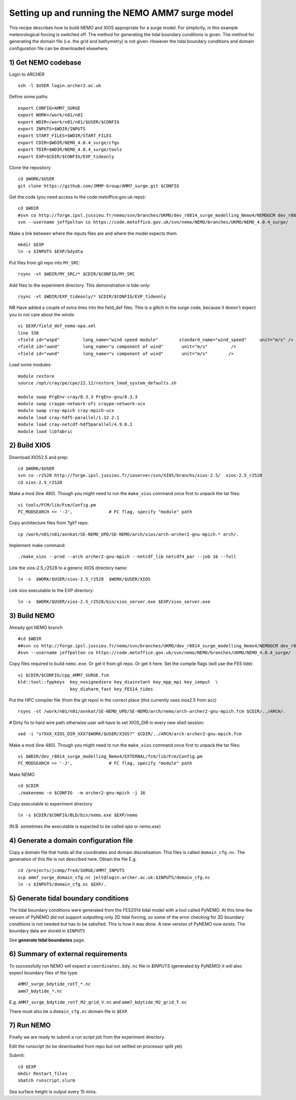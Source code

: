 
.. _AMM7_SURGE_build_and_run-label:

************************************************
Setting up and running the NEMO AMM7 surge model
************************************************

This recipe describes how to build NEMO and XIOS appropriate for a surge model.
For simplicity, in this example meteorological forcing is switched off.
The method for generating the tidal boundary conditions is given. The method for
generating the domain file (i.e. the grid and bathymetry) is not given. However
the tidal boundary conditions and domain configuration file can be downloaded elsewhere.


1) Get NEMO codebase
====================

Login to ARCHER ::

  ssh -l $USER login.archer2.ac.uk

Define some paths ::

  export CONFIG=AMM7_SURGE
  export WORK=/work/n01/n01
  export WDIR=/work/n01/n01/$USER/$CONFIG
  export INPUTS=$WDIR/INPUTS
  export START_FILES=$WDIR/START_FILES
  export CDIR=$WDIR/NEMO_4.0.4_surge/cfgs
  export TDIR=$WDIR/NEMO_4.0.4_surge/tools
  export EXP=$CDIR/$CONFIG/EXP_tideonly


Clone the repository ::

  cd $WORK/$USER
  git clone https://github.com/JMMP-Group/AMM7_surge.git $CONFIG

Get the code (you need access to the code.metoffice.gov.uk repo)::

  cd $WDIR
  #svn co http://forge.ipsl.jussieu.fr/nemo/svn/branches/UKMO/dev_r8814_surge_modelling_Nemo4/NEMOGCM dev_r8814_surge_modelling_Nemo4
  svn --username jeffpolton co https://code.metoffice.gov.uk/svn/nemo/NEMO/branches/UKMO/NEMO_4.0.4_surge/

Make a link between where the inputs files are and where the model expects them ::

    mkdir $EXP
    ln -s $INPUTS $EXP/bdydta

Put files from git repo into ``MY_SRC``::

  rsync -vt $WDIR/MY_SRC/* $CDIR/$CONFIG/MY_SRC

Add files to the experiment directory. This demonstration is tide-only::

  rsync -vt $WDIR/EXP_tideonly/* $CDIR/$CONFIG/EXP_tideonly


NB Have added a couple of extra lines into the field_def files. This is a glitch in the surge code,
because it doesn't expect you to not care about the winds::

  vi $EXP/field_def_nemo-opa.xml
  line 338
  <field id="wspd"         long_name="wind speed module"        standard_name="wind_speed"     unit="m/s" />                                                          unit="m/s"                            />
  <field id="uwnd"         long_name="u component of wind"       unit="m/s"         />
  <field id="vwnd"         long_name="v component of wind"       unit="m/s"        />


Load some modules::

  module restore
  source /opt/cray/pe/cpe/22.12/restore_lmod_system_defaults.sh
  
  module swap PrgEnv-cray/8.3.3 PrgEnv-gnu/8.3.3
  module swap craype-network-ofi craype-network-ucx
  module swap cray-mpich cray-mpich-ucx
  module load cray-hdf5-parallel/1.12.2.1
  module load cray-netcdf-hdf5parallel/4.9.0.1
  module load libfabric

2) Build XIOS
=============


Download XIOS2.5 and prep::

  cd $WORK/$USER
  svn co -r2528 http://forge.ipsl.jussieu.fr/ioserver/svn/XIOS/branchs/xios-2.5/  xios-2.5_r2528
  cd xios-2.5_r2528

Make a mod (line 480). Though you might need to run the ``make_xios`` command
once first to unpack the tar files::

  vi tools/FCM/lib/Fcm/Config.pm
  FC_MODSEARCH => '-J',              # FC flag, specify "module" path


Copy architecture files from ?git? repo::

  cp /work/n01/n01/annkat/SE-NEMO_UPD/SE-NEMO/arch/xios/arch-archer2-gnu-mpich.* arch/.

Implement make command::

  ./make_xios --prod --arch archer2-gnu-mpich --netcdf_lib netcdf4_par --job 16 --full

Link the xios-2.5_r2528 to a generic XIOS directory name::

  ln -s  $WORK/$USER/xios-2.5_r2528  $WORK/$USER/XIOS

Link xios executable to the EXP directory::

  ln -s  $WORK/$USER/xios-2.5_r2528/bin/xios_server.exe $EXP/xios_server.exe



3) Build NEMO
==============

Already got NEMO branch ::

    #cd $WDIR
    ##svn co http://forge.ipsl.jussieu.fr/nemo/svn/branches/UKMO/dev_r8814_surge_modelling_Nemo4/NEMOGCM dev_r8814_surge_modelling_Nemo4
    #svn --username jeffpolton co https://code.metoffice.gov.uk/svn/nemo/NEMO/branches/UKMO/NEMO_4.0.4_surge/



Copy files required to build ``nemo.exe``. Or get it from git repo. Or get it here.
Set the compile flags (will use the FES tide) ::

  vi $CDIR/$CONFIG/cpp_AMM7_SURGE.fcm
  bld::tool::fppkeys  key_nosignedzero key_diainstant key_mpp_mpi key_iomput  \
                      key_diaharm_fast key_FES14_tides

Put the HPC compiler file (from the git repo) in the correct place (this
currently uses xios2.5 from acc) ::

  rsync -vt /work/n01/n01/annkat/SE-NEMO_UPD/SE-NEMO/arch/nemo/arch-archer2-gnu-mpich.fcm $CDIR/../ARCH/. 

# Dirty fix to hard wire path otherwise user will have to set XIOS_DIR in every new shell session::

  sed -i "s?XXX_XIOS_DIR_XXX?$WORK/$USER/XIOS?" $CDIR/../ARCH/arch-archer2-gnu-mpich.fcm


Make a mod (line 480). Though you might need to run the ``make_xios`` command
once first to unpack the tar files::

  vi $WDIR/dev_r8814_surge_modelling_Nemo4/EXTERNAL/fcm/lib/Fcm/Config.pm
  FC_MODSEARCH => '-J',              # FC flag, specify "module" path

Make NEMO ::

  cd $CDIR
  ./makenemo -n $CONFIG  -m archer2-gnu-mpich -j 16

Copy executable to experiment directory ::

  ln -s $CDIR/$CONFIG/BLD/bin/nemo.exe $EXP/nemo

(N.B. sometimes the executable is expected to be called `opa` or `nemo.exe`)



4) Generate a domain configuration file
========================================

Copy a domain file that holds all the coordinates and domain discretisation.
This files is called ``domain_cfg.nc``. The generation of this file is not
described here. Obtain the file E.g. ::

  cd /projects/jcomp/fred/SURGE/AMM7_INPUTS
  scp amm7_surge_domain_cfg.nc jelt@login.archer.ac.uk:$INPUTS/domain_cfg.nc
  ln -s $INPUTS/domain_cfg.nc $EXP/.


5) Generate tidal boundary conditions
======================================

The tidal boundary conditions were generated from the FES2014 tidal model with a tool called PyNEMO.
At this time the version of PyNEMO did not support outputting only 2D tidal forcing,
so some of the error checking for 3D boundary conditions is not needed but has
to be satisfied. This is how it was done. A new version of PyNEMO now exists.
The boundary data are stored in ``$INPUTS``

See **generate tidal boundaries** page.

6) Summary of external requirements
===================================

To successfully run NEMO will expect a ``coordinates.bdy.nc`` file in `$INPUTS`
(generated by PyNEMO) it will also expect boundary files of the type::

  AMM7_surge_bdytide_rotT_*.nc
  amm7_bdytide_*.nc

E.g. ``AMM7_surge_bdytide_rotT_M2_grid_V.nc`` and ``amm7_bdytide_M2_grid_T.nc``

There must also be a ``domain_cfg.nc`` domain file in ``$EXP``.


7) Run NEMO
===========

Finally we are ready to submit a run script job from the experiment directory.

Edit the runscript (to be downloaded from repo but not settled on processor
split yet)

Submit::

  cd $EXP
  mkdir Restart_files
  sbatch runscript.slurm

Sea surface height is output every 15 mins.

